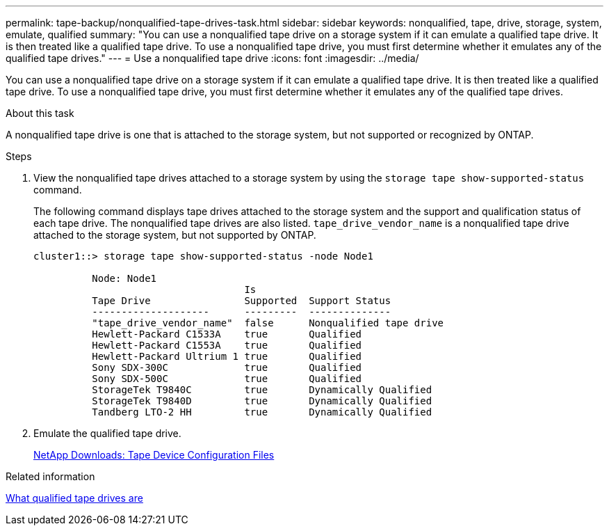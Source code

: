 ---
permalink: tape-backup/nonqualified-tape-drives-task.html
sidebar: sidebar
keywords: nonqualified, tape, drive, storage, system, emulate, qualified
summary: "You can use a nonqualified tape drive on a storage system if it can emulate a qualified tape drive. It is then treated like a qualified tape drive. To use a nonqualified tape drive, you must first determine whether it emulates any of the qualified tape drives."
---
= Use a nonqualified tape drive
:icons: font
:imagesdir: ../media/

[.lead]
You can use a nonqualified tape drive on a storage system if it can emulate a qualified tape drive. It is then treated like a qualified tape drive. To use a nonqualified tape drive, you must first determine whether it emulates any of the qualified tape drives.

.About this task

A nonqualified tape drive is one that is attached to the storage system, but not supported or recognized by ONTAP.

.Steps

. View the nonqualified tape drives attached to a storage system by using the `storage tape show-supported-status` command.
+
The following command displays tape drives attached to the storage system and the support and qualification status of each tape drive. The nonqualified tape drives are also listed. `tape_drive_vendor_name` is a nonqualified tape drive attached to the storage system, but not supported by ONTAP.
+
----

cluster1::> storage tape show-supported-status -node Node1

          Node: Node1
                                    Is
          Tape Drive                Supported  Support Status
          --------------------      ---------  --------------
          "tape_drive_vendor_name"  false      Nonqualified tape drive
          Hewlett-Packard C1533A    true       Qualified
          Hewlett-Packard C1553A    true       Qualified
          Hewlett-Packard Ultrium 1 true       Qualified
          Sony SDX-300C             true       Qualified
          Sony SDX-500C             true       Qualified
          StorageTek T9840C         true       Dynamically Qualified
          StorageTek T9840D         true       Dynamically Qualified
          Tandberg LTO-2 HH         true       Dynamically Qualified
----

. Emulate the qualified tape drive.
+
https://mysupport.netapp.com/site/tools/tool-eula/tape-config[NetApp Downloads: Tape Device Configuration Files^]

.Related information

xref:qualified-tape-drives-concept.adoc[What qualified tape drives are]

